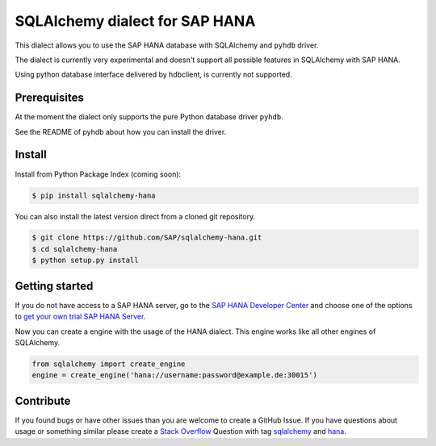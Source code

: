 SQLAlchemy dialect for SAP HANA
===============================

This dialect allows you to use the SAP HANA database with SQLAlchemy and ``pyhdb`` driver.

The dialect is currently very experimental and doesn't support all possible features in SQLAlchemy with SAP HANA. 

Using python database interface delivered by hdbclient, is currently not supported. 

Prerequisites
-------------

At the moment the dialect only supports the pure Python database driver ``pyhdb``.

See the README of pyhdb about how you can install the driver.

Install
-------

Install from Python Package Index (coming soon):

.. code-block:: bash

    $ pip install sqlalchemy-hana

You can also install the latest version direct from a cloned git repository.

.. code-block:: bash

    $ git clone https://github.com/SAP/sqlalchemy-hana.git
    $ cd sqlalchemy-hana
    $ python setup.py install


Getting started
---------------

If you do not have access to a SAP HANA server, go to the `SAP HANA Developer Center <http://scn.sap.com/community/developer-center/hana>`_ and choose one of the options to `get your own trial SAP HANA Server <http://scn.sap.com/docs/DOC-31722>`_.

Now you can create a engine with the usage of the HANA dialect. This engine works like all other engines of SQLAlchemy.

.. code-block:: python

    from sqlalchemy import create_engine
    engine = create_engine('hana://username:password@example.de:30015')

Contribute
----------

If you found bugs or have other issues than you are welcome to create a GitHub Issue. If you have questions about usage or something similar please create a `Stack Overflow <http://stackoverflow.com/>`_ Question with tag `sqlalchemy <http://stackoverflow.com/questions/tagged/sqlalchemy>`_ and `hana <http://stackoverflow.com/questions/tagged/hana>`_.

